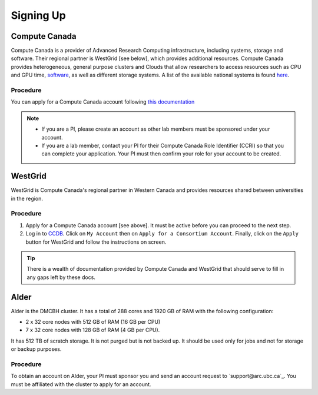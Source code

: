 Signing Up
==========

Compute Canada
--------------
Compute Canada is a provider of Advanced Research Computing infrastructure, including systems, storage and software. Their regional partner is WestGrid [see below], which provides additional resources.
Compute Canada provides heterogeneous, general purpose clusters and Clouds that allow researchers to access resources such as CPU and GPU time, `software <http://docs.computecanada.ca/wiki/Available_software>`_, as well as different storage systems. A list of the available national systems is found `here <docs.computecanada.ca/wiki/National_systems>`_.


Procedure
~~~~~~~~~
You can apply for a Compute Canada account following `this documentation <http://computecanada.ca/research-portal/account-management/apply-for-an-account>`_

.. note:: 
   
   * If you are a PI, please create an account as other lab members must be sponsored under your account.
   * If you are a lab member, contact your PI for their Compute Canada Role Identifier (CCRI) so that you can complete your application. Your PI must then confirm your role for your account to be created.

WestGrid
--------
WestGrid is Compute Canada's regional partner in Western Canada and provides resources shared between universities in the region.

Procedure
~~~~~~~~~

1) Apply for a Compute Canada account [see above]. It must be active before you can proceed to the next step.
2) Log in to `CCDB <https://ccdb.computecanada.ca/>`_. Click on ``My Account`` then on ``Apply for a Consortium Account``. Finally, click on the ``Apply`` button for WestGrid and follow the instructions on screen.

.. tip::
   There is a wealth of documentation provided by Compute Canada and WestGrid that should serve to fill in any gaps left by these docs.


Alder
-----
Alder is the DMCBH cluster. It has a total of 288 cores and 1920 GB of RAM with the following configuration:

* 2 x 32 core nodes with 512 GB of RAM (16 GB per CPU)
* 7 x 32 core nodes with 128 GB of RAM (4 GB per CPU).

It has 512 TB of scratch storage. It is not purged but is not backed up. It should be used only for jobs and not for storage or backup purposes.

Procedure
~~~~~~~~~
To obtain an account on Alder, your PI must sponsor you and send an account request to `support@arc.ubc.ca`_. You must be affiliated with the cluster to apply for an account.
